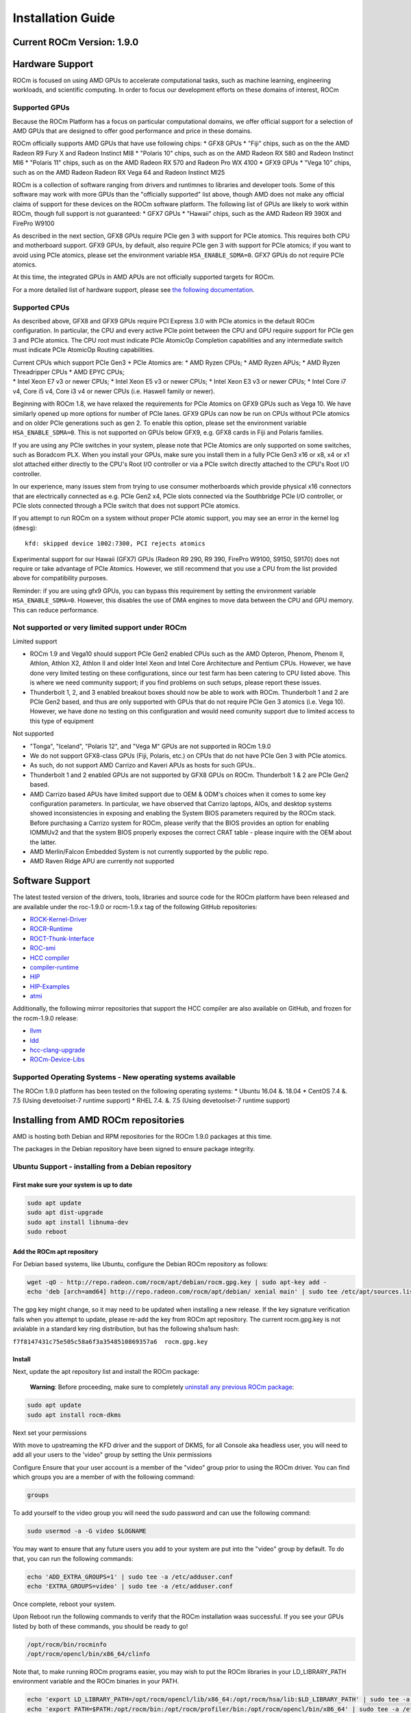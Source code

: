 
.. _Installation-Guide:

===================
Installation Guide
===================
            
Current ROCm Version: 1.9.0
~~~~~~~~~~~~~~~~~~~~~~~~~~~

Hardware Support
~~~~~~~~~~~~~~~~

ROCm is focused on using AMD GPUs to accelerate computational tasks,
such as machine learning, engineering workloads, and scientific
computing. In order to focus our development efforts on these domains of
interest, ROCm

Supported GPUs
^^^^^^^^^^^^^^

Because the ROCm Platform has a focus on particular computational
domains, we offer official support for a selection of AMD GPUs that are
designed to offer good performance and price in these domains.

ROCm officially supports AMD GPUs that have use following chips: \* GFX8
GPUs \* "Fiji" chips, such as on the the AMD Radeon R9 Fury X and Radeon
Instinct MI8 \* "Polaris 10" chips, such as on the AMD Radeon RX 580 and
Radeon Instinct MI6 \* "Polaris 11" chips, such as on the AMD Radeon RX
570 and Radeon Pro WX 4100 \* GFX9 GPUs \* "Vega 10" chips, such as on
the AMD Radeon Radeon RX Vega 64 and Radeon Instinct MI25

ROCm is a collection of software ranging from drivers and runtimnes to
libraries and developer tools. Some of this software may work with more
GPUs than the "officially supported" list above, though AMD does not
make any official claims of support for these devices on the ROCm
software platform. The following list of GPUs are likely to work within
ROCm, though full support is not guaranteed: \* GFX7 GPUs \* "Hawaii"
chips, such as the AMD Radeon R9 390X and FirePro W9100

As described in the next section, GFX8 GPUs require PCIe gen 3 with
support for PCIe atomics. This requires both CPU and motherboard
support. GFX9 GPUs, by default, also require PCIe gen 3 with support for
PCIe atomics; if you want to avoid using PCIe atomics, please set the
environment variable ``HSA_ENABLE_SDMA=0``. GFX7 GPUs do not require
PCIe atomics.

At this time, the integrated GPUs in AMD APUs are not officially
supported targets for ROCm.

For a more detailed list of hardware support, please see `the following
documentation <https://rocm.github.io/hardware.html>`__.

Supported CPUs
^^^^^^^^^^^^^^

As described above, GFX8 and GFX9 GPUs require PCI Express 3.0 with PCIe
atomics in the default ROCm configuration. In particular, the CPU and
every active PCIe point between the CPU and GPU require support for PCIe
gen 3 and PCIe atomics. The CPU root must indicate PCIe AtomicOp
Completion capabilities and any intermediate switch must indicate PCIe
AtomicOp Routing capabilities.

| Current CPUs which support PCIe Gen3 + PCIe Atomics are: \* AMD Ryzen
  CPUs; \* AMD Ryzen APUs; \* AMD Ryzen Threadripper CPUs \* AMD EPYC
  CPUs;
| \* Intel Xeon E7 v3 or newer CPUs; \* Intel Xeon E5 v3 or newer CPUs;
  \* Intel Xeon E3 v3 or newer CPUs; \* Intel Core i7 v4, Core i5 v4,
  Core i3 v4 or newer CPUs (i.e. Haswell family or newer).

Beginning with ROCm 1.8, we have relaxed the requirements for PCIe
Atomics on GFX9 GPUs such as Vega 10. We have similarly opened up more
options for number of PCIe lanes. GFX9 GPUs can now be run on CPUs
without PCIe atomics and on older PCIe generations such as gen 2. To
enable this option, please set the environment variable
``HSA_ENABLE_SDMA=0``. This is not supported on GPUs below GFX9, e.g.
GFX8 cards in Fiji and Polaris families.

If you are using any PCIe switches in your system, please note that PCIe
Atomics are only supported on some switches, such as Boradcom PLX. When
you install your GPUs, make sure you install them in a fully PCIe Gen3
x16 or x8, x4 or x1 slot attached either directly to the CPU's Root I/O
controller or via a PCIe switch directly attached to the CPU's Root I/O
controller.

In our experience, many issues stem from trying to use consumer
motherboards which provide physical x16 connectors that are electrically
connected as e.g. PCIe Gen2 x4, PCIe slots connected via the Southbridge
PCIe I/O controller, or PCIe slots connected through a PCIe switch that
does not support PCIe atomics.

If you attempt to run ROCm on a system without proper PCIe atomic
support, you may see an error in the kernel log (``dmesg``):

::

    kfd: skipped device 1002:7300, PCI rejects atomics

Experimental support for our Hawaii (GFX7) GPUs (Radeon R9 290, R9 390,
FirePro W9100, S9150, S9170) does not require or take advantage of PCIe
Atomics. However, we still recommend that you use a CPU from the list
provided above for compatibility purposes.

Reminder: if you are using gfx9 GPUs, you can bypass this requirement by
setting the environment variable ``HSA_ENABLE_SDMA=0``. However, this
disables the use of DMA engines to move data between the CPU and GPU
memory. This can reduce performance.

Not supported or very limited support under ROCm
^^^^^^^^^^^^^^^^^^^^^^^^^^^^^^^^^^^^^^^^^^^^^^^^

Limited support
               

-  ROCm 1.9 and Vega10 should support PCIe Gen2 enabled CPUs such as the
   AMD Opteron, Phenom, Phenom II, Athlon, Athlon X2, Athlon II and
   older Intel Xeon and Intel Core Architecture and Pentium CPUs.
   However, we have done very limited testing on these configurations,
   since our test farm has been catering to CPU listed above. This is
   where we need community support; if you find problems on such setups,
   please report these issues.
-  Thunderbolt 1, 2, and 3 enabled breakout boxes should now be able to
   work with ROCm. Thunderbolt 1 and 2 are PCIe Gen2 based, and thus are
   only supported with GPUs that do not require PCIe Gen 3 atomics (i.e.
   Vega 10). However, we have done no testing on this configuration and
   would need comunity support due to limited access to this type of
   equipment

Not supported
             

-  "Tonga", "Iceland", "Polaris 12", and "Vega M" GPUs are not supported
   in ROCm 1.9.0
-  We do not support GFX8-class GPUs (Fiji, Polaris, etc.) on CPUs that
   do not have PCIe Gen 3 with PCIe atomics.
-  As such, do not support AMD Carrizo and Kaveri APUs as hosts for such
   GPUs..
-  Thunderbolt 1 and 2 enabled GPUs are not supported by GFX8 GPUs on
   ROCm. Thunderbolt 1 & 2 are PCIe Gen2 based.
-  AMD Carrizo based APUs have limited support due to OEM & ODM's
   choices when it comes to some key configuration parameters. In
   particular, we have observed that Carrizo laptops, AIOs, and desktop
   systems showed inconsistencies in exposing and enabling the System
   BIOS parameters required by the ROCm stack. Before purchasing a
   Carrizo system for ROCm, please verify that the BIOS provides an
   option for enabling IOMMUv2 and that the system BIOS properly exposes
   the correct CRAT table - please inquire with the OEM about the
   latter.
-  AMD Merlin/Falcon Embedded System is not currently supported by the
   public repo.
-  AMD Raven Ridge APU are currently not supported

Software Support
~~~~~~~~~~~~~~~~

The latest tested version of the drivers, tools, libraries and source
code for the ROCm platform have been released and are available under
the roc-1.9.0 or rocm-1.9.x tag of the following GitHub repositories:

-  `ROCK-Kernel-Driver <https://github.com/RadeonOpenCompute/ROCK-Kernel-Driver/tree/roc-1.9.x>`__
-  `ROCR-Runtime <https://github.com/RadeonOpenCompute/ROCR-Runtime/tree/roc-1.9.x>`__
-  `ROCT-Thunk-Interface <https://github.com/RadeonOpenCompute/ROCT-Thunk-Interface/tree/roc-1.9.x>`__
-  `ROC-smi <https://github.com/RadeonOpenCompute/ROC-smi/tree/roc-1.9.x>`__
-  `HCC
   compiler <https://github.com/RadeonOpenCompute/hcc/tree/roc-1.9.x>`__
-  `compiler-runtime <https://github.com/RadeonOpenCompute/compiler-rt/tree/roc-1.9.x>`__
-  `HIP <https://github.com/GPUOpen-ProfessionalCompute-Tools/HIP/tree/roc-1.9.x>`__
-  `HIP-Examples <https://github.com/GPUOpen-ProfessionalCompute-Tools/HIP-Examples/tree/roc-1.9.x>`__
-  `atmi <https://github.com/RadeonOpenCompute/atmi/tree/0.3.7>`__

Additionally, the following mirror repositories that support the HCC
compiler are also available on GitHub, and frozen for the rocm-1.9.0
release:

-  `llvm <https://github.com/RadeonOpenCompute/llvm/tree/roc-1.9.x>`__
-  `ldd <https://github.com/RadeonOpenCompute/lld/tree/roc-1.9.x>`__
-  `hcc-clang-upgrade <https://github.com/RadeonOpenCompute/hcc-clang-upgrade/tree/roc-1.9.x>`__
-  `ROCm-Device-Libs <https://github.com/RadeonOpenCompute/ROCm-Device-Libs/tree/roc-1.9.x>`__

Supported Operating Systems - New operating systems available
^^^^^^^^^^^^^^^^^^^^^^^^^^^^^^^^^^^^^^^^^^^^^^^^^^^^^^^^^^^^^

The ROCm 1.9.0 platform has been tested on the following operating
systems: \* Ubuntu 16.04 &. 18.04 \* CentOS 7.4 &. 7.5 (Using
devetoolset-7 runtime support) \* RHEL 7.4. &. 7.5 (Using devetoolset-7
runtime support)

Installing from AMD ROCm repositories
~~~~~~~~~~~~~~~~~~~~~~~~~~~~~~~~~~~~~

AMD is hosting both Debian and RPM repositories for the ROCm 1.9.0
packages at this time.

The packages in the Debian repository have been signed to ensure package
integrity.

Ubuntu Support - installing from a Debian repository
^^^^^^^^^^^^^^^^^^^^^^^^^^^^^^^^^^^^^^^^^^^^^^^^^^^^

First make sure your system is up to date
'''''''''''''''''''''''''''''''''''''''''

.. code:: shell

    sudo apt update
    sudo apt dist-upgrade
    sudo apt install libnuma-dev
    sudo reboot

Add the ROCm apt repository
'''''''''''''''''''''''''''

For Debian based systems, like Ubuntu, configure the Debian ROCm
repository as follows:

.. code:: shell

    wget -qO - http://repo.radeon.com/rocm/apt/debian/rocm.gpg.key | sudo apt-key add -
    echo 'deb [arch=amd64] http://repo.radeon.com/rocm/apt/debian/ xenial main' | sudo tee /etc/apt/sources.list.d/rocm.list

The gpg key might change, so it may need to be updated when installing a
new release. If the key signature verification fails when you attempt to
update, please re-add the key from ROCm apt repository. The current
rocm.gpg.key is not avialable in a standard key ring distribution, but
has the following sha1sum hash:

``f7f8147431c75e505c58a6f3a3548510869357a6  rocm.gpg.key``

Install
'''''''

Next, update the apt repository list and install the ROCm package:

    **Warning**: Before proceeding, make sure to completely `uninstall
    any previous ROCm
    package <https://github.com/RadeonOpenCompute/ROCm#removing-pre-release-packages>`__:

.. code:: shell

    sudo apt update
    sudo apt install rocm-dkms

Next set your permissions
                         

With move to upstreaming the KFD driver and the support of DKMS, for all
Console aka headless user, you will need to add all your users to the
'video" group by setting the Unix permissions

Configure Ensure that your user account is a member of the "video" group
prior to using the ROCm driver. You can find which groups you are a
member of with the following command:

.. code:: shell

    groups

To add yourself to the video group you will need the sudo password and
can use the following command:

.. code:: shell

    sudo usermod -a -G video $LOGNAME 

You may want to ensure that any future users you add to your system are
put into the "video" group by default. To do that, you can run the
following commands:

.. code:: shell

    echo 'ADD_EXTRA_GROUPS=1' | sudo tee -a /etc/adduser.conf
    echo 'EXTRA_GROUPS=video' | sudo tee -a /etc/adduser.conf

Once complete, reboot your system.

Upon Reboot run the following commands to verify that the ROCm
installation waas successful. If you see your GPUs listed by both of
these commands, you should be ready to go!

.. code:: shell

    /opt/rocm/bin/rocminfo 
    /opt/rocm/opencl/bin/x86_64/clinfo 

Note that, to make running ROCm programs easier, you may wish to put the
ROCm libraries in your LD\_LIBRARY\_PATH environment variable and the
ROCm binaries in your PATH.

.. code:: shell

    echo 'export LD_LIBRARY_PATH=/opt/rocm/opencl/lib/x86_64:/opt/rocm/hsa/lib:$LD_LIBRARY_PATH' | sudo tee -a /etc/profile.d/rocm.sh
    echo 'export PATH=$PATH:/opt/rocm/bin:/opt/rocm/profiler/bin:/opt/rocm/opencl/bin/x86_64' | sudo tee -a /etc/profile.d/rocm.sh

If you have an `Install
Issue <https://rocm.github.io/install_issues.html>`__ please read this
FAQ .

Vega10 users who want to run ROCm on a system that does not support PCIe atomics must set HSA\_ENABLE\_SDMA=0
                                                                                                             

Currently, if you want to run ROCm on a Vega10 GPU (GFX9) on a system
without PCIe atomics, you must turn off SDMA functionality.

.. code:: shell

    export HSA_ENABLE_SDMA=0

Performing an OpenCL-only Installation of ROCm
                                              

Some users may want to install a subset of the full ROCm installation.
In particular, if you are trying to install on a system with a limited
amount of storage space, or which will only run a small collection of
known applications, you may want to install only the packages that are
required to run OpenCL applications. To do that, you can run the
following installation command **instead** of the command to install
``rocm-dkms``.

.. code:: shell

    sudo apt-get install dkms rock-dkms rocm-opencl

Upon restart, to test your OpenCL instance
                                          

Build and run Hello World OCL app.

HelloWorld sample:

.. code:: shell

     wget https://raw.githubusercontent.com/bgaster/opencl-book-samples/master/src/Chapter_2/HelloWorld/HelloWorld.cpp
     wget https://raw.githubusercontent.com/bgaster/opencl-book-samples/master/src/Chapter_2/HelloWorld/HelloWorld.cl

Build it using the default ROCm OpenCL include and library locations:

.. code:: shell

    g++ -I /opt/rocm/opencl/include/ ./HelloWorld.cpp -o HelloWorld -L/opt/rocm/opencl/lib/x86_64 -lOpenCL

Run it:

``shell  ./HelloWorld``

How to un-install from Ubuntu 16.04 or Ubuntu 18.04
'''''''''''''''''''''''''''''''''''''''''''''''''''

To un-install the entire rocm development package execute:

.. code:: shell

    sudo apt autoremove rocm-dkms

Installing development packages for cross compilation
'''''''''''''''''''''''''''''''''''''''''''''''''''''

It is often useful to develop and test on different systems. In this
scenario, you may prefer to avoid installing the ROCm Kernel to your
development system.

In this case, install the development subset of packages:

.. code:: shell

    sudo apt update
    sudo apt install rocm-dev

    **Note:** To execute ROCm enabled apps you will require a system
    with the full ROCm driver stack installed

Removing pre-release packages
'''''''''''''''''''''''''''''

It is recommended to `remove previous rocm
installations <https://github.com/RadeonOpenCompute/ROCm#how-to-un-install-from-ubuntu-1604>`__
before installing the latest version to ensure a smooth installation.

If you installed any of the ROCm pre-release packages from github, they
will need to be manually un-installed:

.. code:: shell

    sudo apt purge hsakmt-roct
    sudo apt purge hsakmt-roct-dev
    sudo apt purge compute-firmware
    sudo apt purge $(dpkg -l | grep 'kfd\|rocm' | grep linux | grep -v libc | awk '{print $2}')

If possible, we would recommend starting with a fresh OS install.

CentOS/RHEL 7 (both 7.4 and 7.5) Support
^^^^^^^^^^^^^^^^^^^^^^^^^^^^^^^^^^^^^^^^

Support for CentOS/RHEL 7 has been added in ROCm 1.8, but requires a
special runtime environment provided by the RHEL Software Collections
and additional dkms support packages to properly install in run.

Preparing RHEL 7 for installation
'''''''''''''''''''''''''''''''''

RHEL is a subscription based operating system, and must enable several
external repositories to enable installation of the devtoolset-7
environment and the DKMS support files. These steps are not required for
CentOS.

First, the subscription for RHEL must be enabled and attached to a pool
id. Please see Obtaining an RHEL image and license page for instructions
on registering your system with the RHEL subscription server and
attaching to a pool id.

Second, enable the following repositories:

.. code:: shell

    sudo subscription-manager repos --enable rhel-server-rhscl-7-rpms
    sudo subscription-manager repos --enable rhel-7-server-optional-rpms
    sudo subscription-manager repos --enable rhel-7-server-extras-rpms

Third, enable additional repositories by downloading and installing the
epel-release-latest-7 repository RPM:

.. code:: shell

    sudo rpm -ivh https://dl.fedoraproject.org/pub/epel/epel-release-latest-7.noarch.rpm

Install and setup Devtoolset-7
''''''''''''''''''''''''''''''

To setup the Devtoolset-7 environment, follow the instructions on this
page:

https://www.softwarecollections.org/en/scls/rhscl/devtoolset-7/

Note that devtoolset-7 is a Software Collections package, and is not
supported by AMD.

Prepare CentOS/RHEL 7.4 or 7.5 for DKMS Install
'''''''''''''''''''''''''''''''''''''''''''''''

Installing kernel drivers on CentOS/RHEL 7.4/7.5 requires dkms tool
being installed:

.. code:: shell

    sudo yum install -y epel-release
    sudo yum install -y dkms kernel-headers-`uname -r` kernel-devel-`uname -r`

Installing ROCm on the system
'''''''''''''''''''''''''''''

It is recommended to `remove previous rocm
installations <https://github.com/RadeonOpenCompute/ROCm#how-to-un-install-rocm-from-centosrhel-74>`__
before installing the latest version to ensure a smooth installation.

At this point ROCm can be installed on the target system. Create a
/etc/yum.repos.d/rocm.repo file with the following contents:

.. code:: shell

    [ROCm]
    name=ROCm
    baseurl=http://repo.radeon.com/rocm/yum/rpm
    enabled=1
    gpgcheck=0

The repo's URL should point to the location of the repositories repodata
database. Install ROCm components using these commands:

.. code:: shell

    sudo yum install rocm-dkms

The rock-dkms component should be installed and the /dev/kfd device
should be available on reboot.

Ensure that your user account is a member of the "video" or "wheel"
group prior to using the ROCm driver. You can find which groups you are
a member of with the following command:

.. code:: shell

    groups

To add yourself to the video (or wheel) group you will need the sudo
password and can use the following command:

.. code:: shell

    sudo usermod -a -G video $LOGNAME 

Current release supports up to CentOS/RHEL 7.4 and 7.5. Users should
update to the latest version of the OS:

.. code:: shell

    sudo yum update

Vega10 users who want to run ROCm on a system that does not support PCIe atomics must set HSA\_ENABLE\_SDMA=0
                                                                                                             

Currently, if you want to run ROCm on a Vega10 GPU (GFX9) on a system
without PCIe atomics, you must turn off SDMA functionality.

.. code:: shell

    export HSA_ENABLE_SDMA=0

Performing an OpenCL-only Installation of ROCm
                                              

Some users may want to install a subset of the full ROCm installation.
In particular, if you are trying to install on a system with a limited
amount of storage space, or which will only run a small collection of
known applications, you may want to install only the packages that are
required to run OpenCL applications. To do that, you can run the
following installation command **instead** of the command to install
``rocm-dkms``.

.. code:: shell

    sudo yum install rock-dkms rocm-opencl

Compiling applications using hcc, hip, etc.
'''''''''''''''''''''''''''''''''''''''''''

To compile applications or samples, please use gcc-7.2 provided by the
devtoolset-7 environment. To do this, compile all applications after
running this command:

.. code:: shell

    scl enable devtoolset-7 bash

How to un-install ROCm from CentOS/RHEL 7.4 and 7.5
'''''''''''''''''''''''''''''''''''''''''''''''''''

To un-install the entire rocm development package execute:

.. code:: shell

    sudo yum autoremove rocm-dkms

Known Issues / Workarounds
~~~~~~~~~~~~~~~~~~~~~~~~~~

Radeon Compute Profiler does not run
^^^^^^^^^^^^^^^^^^^^^^^^^^^^^^^^^^^^

rcprof -A fails with error message: Radeon Compute Profiler could not be
enabled. Version mismatch between HSA runtime and
libhsa-runtime-tools64.so.1.

Running OCLPerfCounters test results in LLVM ERROR: out of memory
^^^^^^^^^^^^^^^^^^^^^^^^^^^^^^^^^^^^^^^^^^^^^^^^^^^^^^^^^^^^^^^^^

HipCaffe is supported on single GPU configurations
^^^^^^^^^^^^^^^^^^^^^^^^^^^^^^^^^^^^^^^^^^^^^^^^^^

The ROCm SMI library calls to rsmi\_dev\_power\_cap\_set() and rsmi\_dev\_power\_profile\_set() will not work for all but the first gpu in multi-gpu set ups.
^^^^^^^^^^^^^^^^^^^^^^^^^^^^^^^^^^^^^^^^^^^^^^^^^^^^^^^^^^^^^^^^^^^^^^^^^^^^^^^^^^^^^^^^^^^^^^^^^^^^^^^^^^^^^^^^^^^^^^^^^^^^^^^^^^^^^^^^^^^^^^^^^^^^^^^^^^^^^

Vega10 users who want to run ROCm on a system that does not support PCIe atomics must set HSA\_ENABLE\_SDMA=0
^^^^^^^^^^^^^^^^^^^^^^^^^^^^^^^^^^^^^^^^^^^^^^^^^^^^^^^^^^^^^^^^^^^^^^^^^^^^^^^^^^^^^^^^^^^^^^^^^^^^^^^^^^^^^

Currently, if you want to run ROCm on a Vega10 GPU (GFX9) on a system
without PCIe atomics, you must turn off SDMA functionality.

.. code:: shell

    export HSA_ENABLE_SDMA=0


Closed source components
~~~~~~~~~~~~~~~~~~~~~~~~~~
The ROCm platform relies on a few closed source components to provide legacy functionality like HSAIL finalization and debugging/profiling support. These components are only available through the ROCm repositories, and will either be deprecated or become open source components in the future. These components are made available in the following packages:

 * hsa-ext-rocr-dev
 
Getting ROCm source code
~~~~~~~~~~~~~~~~~~~~~~~~~~
Modifications can be made to the ROCm 1.8 components by modifying the open source code base and rebuilding the components. Source code can be cloned from each of the GitHub repositories using git, or users can use the repo command and the ROCm 1.8 manifest file to download the entire ROCm 1.8 source code.

Installing repo
^^^^^^^^^^^^^^^^^
Google's repo tool allows you to manage multiple git repositories simultaneously. You can install it by executing the following commands:
::
 curl https://storage.googleapis.com/git-repo-downloads/repo > ~/bin/repo
 chmod a+x ~/bin/repo

.. note:: make sure ~/bin exists and it is part of your PATH

Cloning the code
^^^^^^^^^^^^^^^^^

To Clone the code form ROCm, following steps can be used:
::
 mkdir ROCm && cd ROCm
 repo init -u https://github.com/RadeonOpenCompute/ROCm.git -b roc-1.8.0
 repo sync

These series of commands will pull all of the open source code associated with the ROCm 1.8 release. Please ensure that ssh-keys are configured for the target machine on GitHub for your GitHub ID.

 * OpenCL Runtime and Compiler will be submitted to the Khronos Group, prior to the final release, for conformance testing.

Installing ROCk-Kernel only
~~~~~~~~~~~~~~~~~~~~~~~~~~~~~~
To Install only ROCk-kernel the following steps can be used from the link provided :ref:`kernel-installation`

FAQ on Installation
~~~~~~~~~~~~~~~~~~~~~~
Please refer the link for FAQ on Installation.
:ref:`FAQ-on-Installation`
